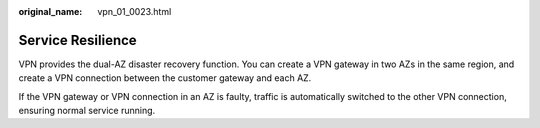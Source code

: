 :original_name: vpn_01_0023.html

.. _vpn_01_0023:

Service Resilience
==================

VPN provides the dual-AZ disaster recovery function. You can create a VPN gateway in two AZs in the same region, and create a VPN connection between the customer gateway and each AZ.

If the VPN gateway or VPN connection in an AZ is faulty, traffic is automatically switched to the other VPN connection, ensuring normal service running.
